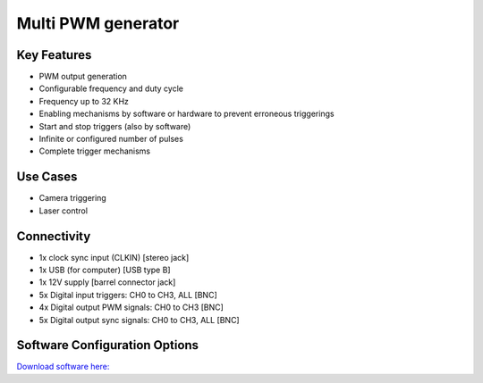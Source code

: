 .. _pwmGenerator:

*************************************************
Multi PWM generator
*************************************************

.. raw:: html

      <div class="row">
        <div class="col-lg-6 col-md-6 col-sm-12 col-xs-12 d-flex">
          <div class="card card-body border-light" >
            <div class="deviceDescription">This board provides 4 independent PWM outputs that can be triggered by four different input triggers or all at the same time. Also four output synchronization signals are available. The PWM signal generation is configured in software.
            </div>
          </div>
        </div>

        <div class="col-lg-6 col-md-6 col-sm-12 col-xs-12 d-flex">
          <div class="card border-light" style = "text-align: center">
            <img class="card-img-top" src="../../_static/images/devices/pwmGenerator.png" alt = "Photo of device Multi PWM generator" style="margin: 0 auto; width: 75%">

            <a 
            </a>
            <a href="https://bitbucket.org/fchampalimaud/device.multipwm/src/master/"><button class = "button repo"><i class="fab fa-bitbucket"></i> Design Files</button>

            </a>            

          </div>
        </div>
      </div>

      <div class="deviceFeatures">

Key Features
******************************************
- PWM output generation
- Configurable frequency and duty cycle
- Frequency up to 32 KHz
- Enabling mechanisms by software or hardware to prevent erroneous triggerings
- Start and stop triggers (also by software)
- Infinite or configured number of pulses
- Complete trigger mechanisms

Use Cases
******************************************
- Camera triggering
- Laser control

Connectivity
******************************************
- 1x clock sync input (CLKIN) [stereo jack]
- 1x USB (for computer) [USB type B]
- 1x 12V supply [barrel connector jack]
- 5x Digital input triggers: CH0 to CH3, ALL [BNC]
- 4x Digital output PWM signals: CH0 to CH3 [BNC]
- 5x Digital output sync signals: CH0 to CH3, ALL [BNC]

Software Configuration Options
******************************************

`Download software here: <https://www.google.com/url?q=https%3A%2F%2Fbitbucket.org%2Ffchampalimaud%2Fdownloads%2Fdownloads%2FHarp%2520Multi%2520Pwm%2520Generator%2520v2.1.0.zip&sa=D&sntz=1&usg=AOvVaw2Wg0b379x9WilnpYdOI8wc>`_


.. raw:: html

    </div>
